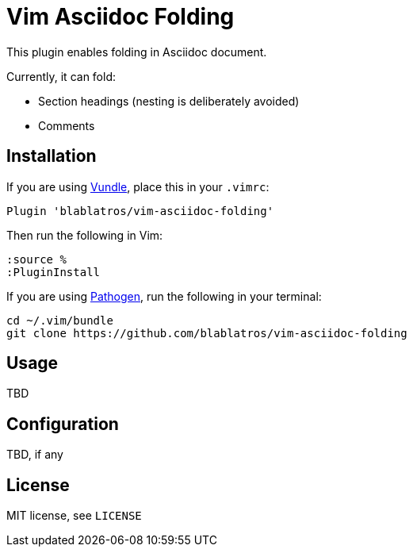 # Vim Asciidoc Folding

This plugin enables folding in Asciidoc document.

Currently, it can fold:

* Section headings (nesting is deliberately avoided)
* Comments

## Installation

If you are using https://github.com/gmarik/vundle[Vundle], place this in your `.vimrc`:

	Plugin 'blablatros/vim-asciidoc-folding'

Then run the following in Vim:

	:source %
	:PluginInstall

If you are using https://github.com/tpope/vim-pathogen[Pathogen], run the following in your terminal:

	cd ~/.vim/bundle
	git clone https://github.com/blablatros/vim-asciidoc-folding

## Usage

TBD

## Configuration

TBD, if any

## License

MIT license, see `LICENSE`
